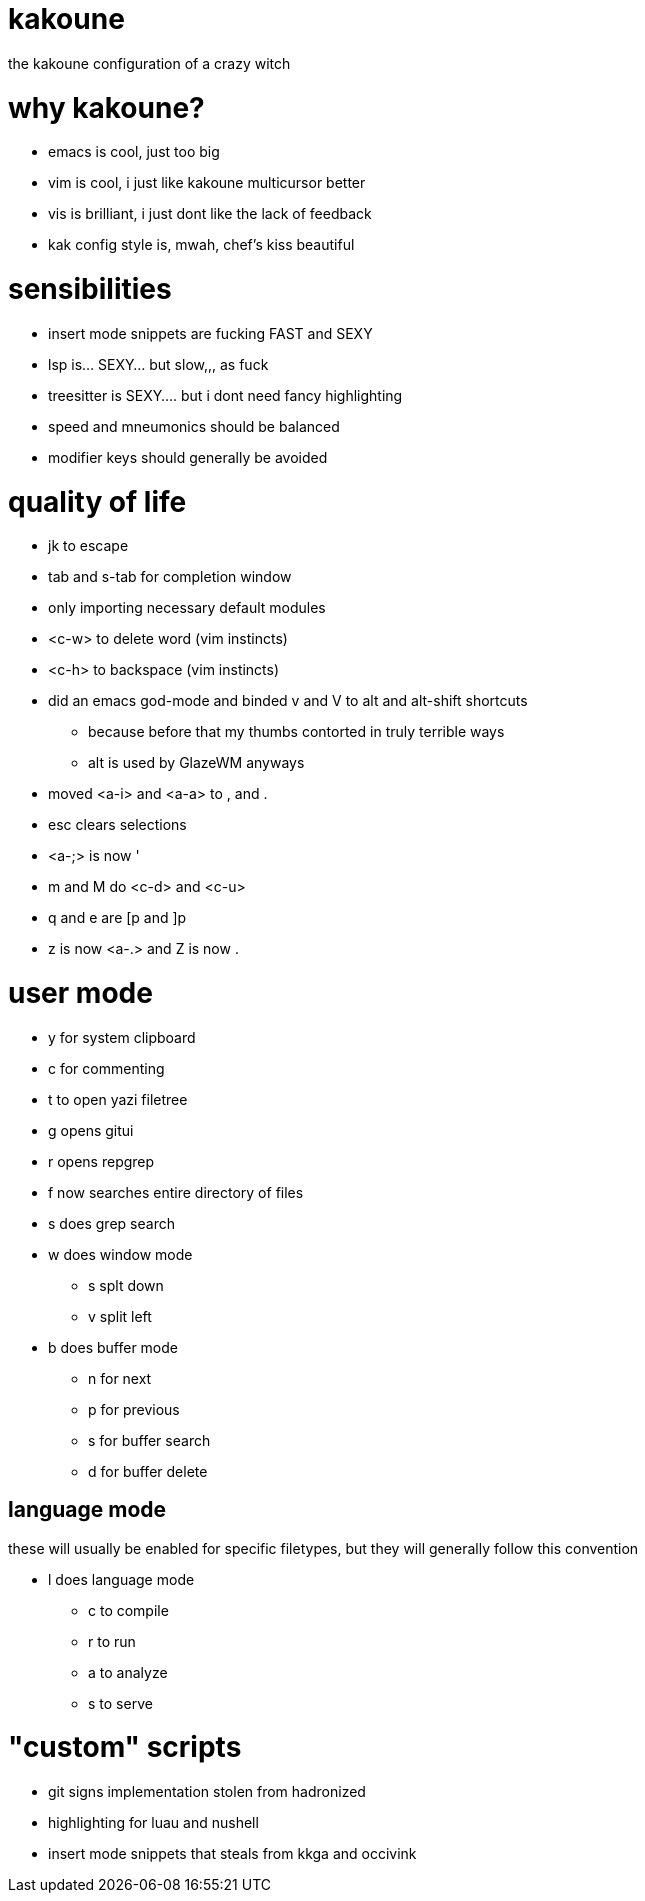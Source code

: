 = kakoune

the kakoune configuration of a crazy witch

= why kakoune?

* emacs is cool, just too big
* vim is cool, i just like kakoune multicursor better
* vis is brilliant, i just dont like the lack of feedback
* kak config style is, mwah, chef's kiss beautiful

= sensibilities

* insert mode snippets are fucking FAST and SEXY
* lsp is... SEXY... but slow,,, as fuck
* treesitter is SEXY.... but i dont need fancy highlighting
* speed and mneumonics should be balanced
* modifier keys should generally be avoided

= quality of life

* jk to escape
* tab and s-tab for completion window
* only importing necessary default modules
* <c-w> to delete word (vim instincts)
* <c-h> to backspace (vim instincts)
* did an emacs god-mode and binded v and V to alt and alt-shift shortcuts
** because before that my thumbs contorted in truly terrible ways
** alt is used by GlazeWM anyways
* moved <a-i> and <a-a> to , and .
* esc clears selections
* <a-;> is now '
* m and M do <c-d> and <c-u>
* q and e are [p and ]p
* z is now <a-.> and Z is now .

= user mode

* y for system clipboard
* c for commenting
* t to open yazi filetree
* g opens gitui
* r opens repgrep
* f now searches entire directory of files
* s does grep search
* w does window mode
** s splt down
** v split left
* b does buffer mode
** n for next
** p for previous
** s for buffer search
** d for buffer delete

== language mode

these will usually be enabled for specific filetypes,
but they will generally follow this convention

* l does language mode
** c to compile
** r to run
** a to analyze
** s to serve

= "custom" scripts

* git signs implementation stolen from hadronized
* highlighting for luau and nushell
* insert mode snippets that steals from kkga and occivink
